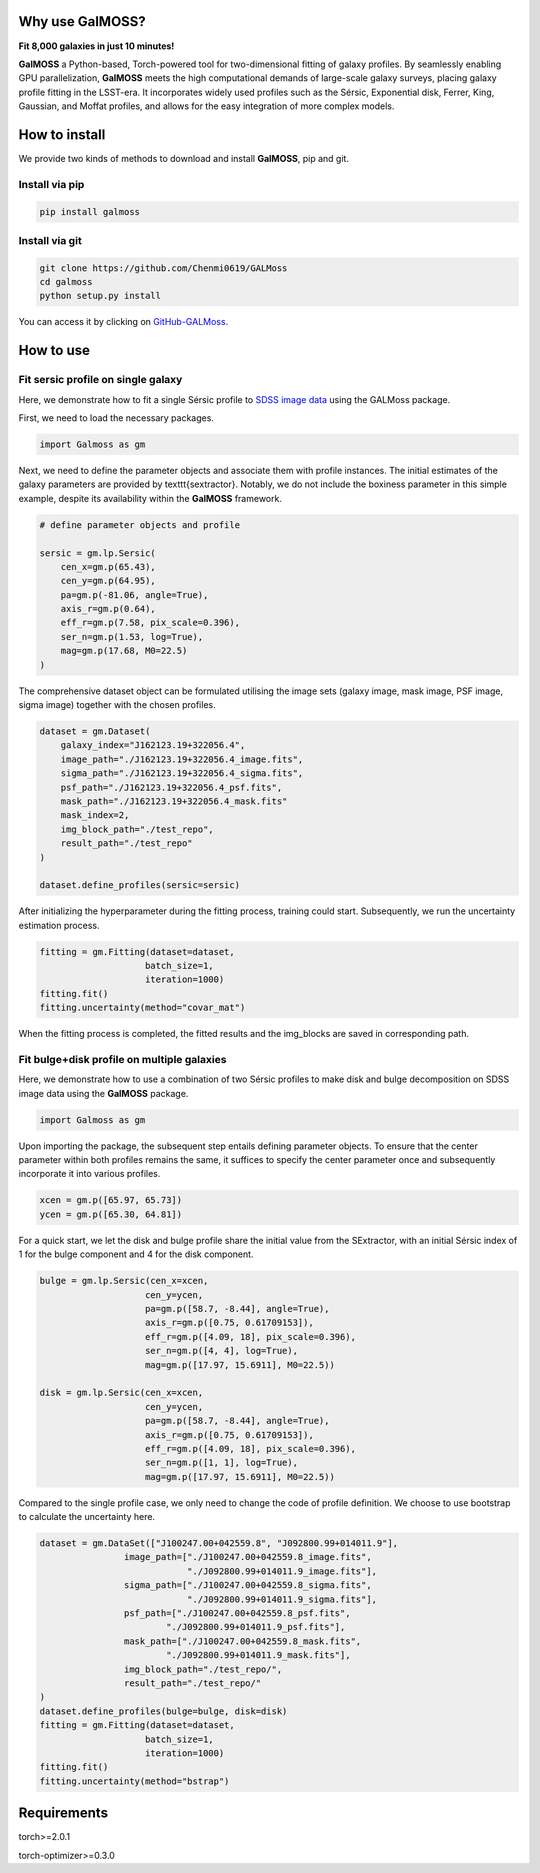 
.. image:: repo/logo.jpg
   :alt: 

Why use GalMOSS?  
===================================

**Fit 8,000 galaxies in just 10 minutes!**

**GalMOSS** a Python-based, Torch-powered tool for two-dimensional fitting of galaxy profiles. By seamlessly enabling GPU parallelization, **GalMOSS** meets the high computational demands of large-scale galaxy surveys, placing galaxy profile fitting in the LSST-era. It incorporates widely used profiles such as the Sérsic, Exponential disk, Ferrer, King, Gaussian, and Moffat profiles, and allows for the easy integration of more complex models. 

How to install 
===============
We provide two kinds of methods to download and install **GalMOSS**, pip and git.

Install via pip
---------------

.. code-block:: python

    pip install galmoss


Install via git
---------------

.. code-block:: python

    git clone https://github.com/Chenmi0619/GALMoss
    cd galmoss
    python setup.py install

You can access it by clicking on   `GitHub-GALMoss <https://github.com/Chenmi0619/GALMoss>`_.


How to use
===========

Fit sersic profile on single galaxy
------------------------------------

Here, we demonstrate how to fit a single Sérsic profile to `SDSS image data <https://github.com/Chenmi0619/GALMoss/tree/main/repo/dataset>`_ using the GALMoss package.

First, we need to load the necessary packages.

.. code-block:: python

    import Galmoss as gm


Next, we need to define the parameter objects and associate them with profile instances. The initial estimates of the galaxy parameters are provided by \texttt{sextractor}. Notably, we do not include the boxiness parameter in this simple example, despite its availability within the **GalMOSS** framework.

.. code-block:: python

    # define parameter objects and profile

    sersic = gm.lp.Sersic(
        cen_x=gm.p(65.43),
        cen_y=gm.p(64.95),
        pa=gm.p(-81.06, angle=True), 
        axis_r=gm.p(0.64),
        eff_r=gm.p(7.58, pix_scale=0.396),
        ser_n=gm.p(1.53, log=True),
        mag=gm.p(17.68, M0=22.5)
    )




The comprehensive dataset object can be formulated utilising the image sets (galaxy image, mask image, PSF image, sigma image) together with the chosen profiles.

.. code-block:: python

    dataset = gm.Dataset(
        galaxy_index="J162123.19+322056.4",
        image_path="./J162123.19+322056.4_image.fits",
        sigma_path="./J162123.19+322056.4_sigma.fits",
        psf_path="./J162123.19+322056.4_psf.fits",
        mask_path="./J162123.19+322056.4_mask.fits"
        mask_index=2,
        img_block_path="./test_repo",
        result_path="./test_repo"    
    )

    dataset.define_profiles(sersic=sersic)



After initializing the hyperparameter during the fitting process, training could start. Subsequently, we run the uncertainty estimation process.

.. code-block:: python

    fitting = gm.Fitting(dataset=dataset, 
                        batch_size=1, 
                        iteration=1000)
    fitting.fit()
    fitting.uncertainty(method="covar_mat")



When the fitting process is completed, the fitted results and the img\_blocks are saved in corresponding path.

Fit bulge\+disk profile on multiple galaxies
---------------------------------------------

Here, we demonstrate how to use a combination of two Sérsic profiles to make disk and bulge decomposition on SDSS image data using the **GalMOSS** package.


.. code-block:: python
    
    import Galmoss as gm

Upon importing the package, the subsequent step entails defining parameter objects. To ensure that the center parameter within both profiles remains the same, it suffices to specify the center parameter once and subsequently incorporate it into various profiles.

.. code-block:: python

    xcen = gm.p([65.97, 65.73])
    ycen = gm.p([65.30, 64.81])

For a quick start, we let the disk and bulge profile share the initial value from the SExtractor, with an initial Sérsic index of 1 for the bulge component and 4 for the disk component.

.. code-block:: python

    bulge = gm.lp.Sersic(cen_x=xcen, 
                        cen_y=ycen, 
                        pa=gm.p([58.7, -8.44], angle=True), 
                        axis_r=gm.p([0.75, 0.61709153]), 
                        eff_r=gm.p([4.09, 18], pix_scale=0.396), 
                        ser_n=gm.p([4, 4], log=True), 
                        mag=gm.p([17.97, 15.6911], M0=22.5))

    disk = gm.lp.Sersic(cen_x=xcen, 
                        cen_y=ycen, 
                        pa=gm.p([58.7, -8.44], angle=True), 
                        axis_r=gm.p([0.75, 0.61709153]),  
                        eff_r=gm.p([4.09, 18], pix_scale=0.396), 
                        ser_n=gm.p([1, 1], log=True), 
                        mag=gm.p([17.97, 15.6911], M0=22.5))

Compared to the single profile case, we only need to change the code of profile definition. We choose to use bootstrap to calculate the uncertainty here.                        

.. code-block:: python

    dataset = gm.DataSet(["J100247.00+042559.8", "J092800.99+014011.9"],
                    image_path=["./J100247.00+042559.8_image.fits",
                                "./J092800.99+014011.9_image.fits"],
                    sigma_path=["./J100247.00+042559.8_sigma.fits",
                                "./J092800.99+014011.9_sigma.fits"],
                    psf_path=["./J100247.00+042559.8_psf.fits",
                            "./J092800.99+014011.9_psf.fits"],
                    mask_path=["./J100247.00+042559.8_mask.fits", 
                            "./J092800.99+014011.9_mask.fits"],
                    img_block_path="./test_repo/",
                    result_path="./test_repo/"
    )
    dataset.define_profiles(bulge=bulge, disk=disk)
    fitting = gm.Fitting(dataset=dataset, 
                        batch_size=1, 
                        iteration=1000)
    fitting.fit()
    fitting.uncertainty(method="bstrap")


Requirements
=============

torch>=2.0.1

torch-optimizer>=0.3.0

   